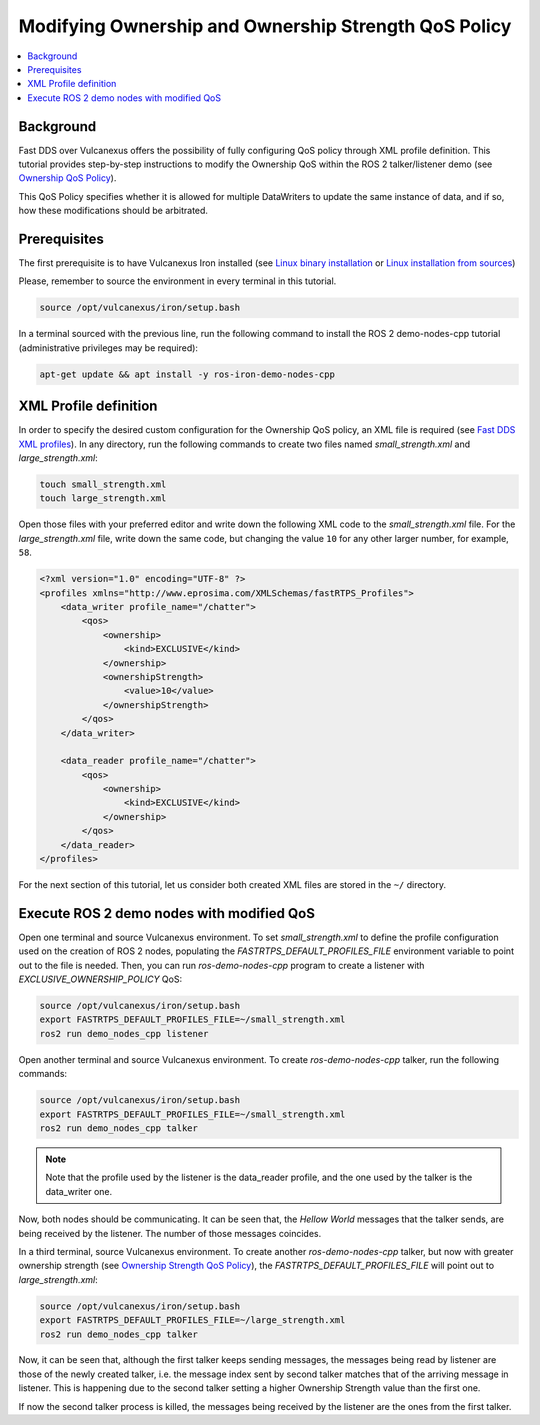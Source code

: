 .. _tutorials_qos_ownership_ownership:

Modifying Ownership and Ownership Strength QoS Policy
=====================================================

.. contents::
    :depth: 2
    :local:
    :backlinks: none

Background
----------

Fast DDS over Vulcanexus offers the possibility of fully configuring QoS policy through XML profile definition.
This tutorial provides step-by-step instructions to modify the Ownership QoS within the ROS 2 talker/listener demo (see `Ownership QoS Policy <https://fast-dds.docs.eprosima.com/en/latest/fastdds/dds_layer/core/policy/standardQosPolicies.html#ownershipqospolicy>`_).

This QoS Policy specifies whether it is allowed for multiple DataWriters to update the same instance of data, and if so, how these modifications should be arbitrated.

Prerequisites
-------------

The first prerequisite is to have Vulcanexus Iron installed (see `Linux binary installation <https://docs.vulcanexus.org/en/latest/rst/installation/linux_binary_installation.html>`_ or `Linux installation from sources <https://docs.vulcanexus.org/en/latest/rst/installation/linux_source_installation.html>`_)

Please, remember to source the environment in every terminal in this tutorial.

.. code-block:: bash

    source /opt/vulcanexus/iron/setup.bash

In a terminal sourced with the previous line, run the following command to install the ROS 2 demo-nodes-cpp tutorial (administrative privileges may be required):

.. code-block:: bash

    apt-get update && apt install -y ros-iron-demo-nodes-cpp

XML Profile definition
----------------------

In order to specify the desired custom configuration for the Ownership QoS policy, an XML file is required (see `Fast DDS XML profiles <https://fast-dds.docs.eprosima.com/en/latest/fastdds/xml_configuration/xml_configuration.html>`_).
In any directory, run the following commands to create two files named `small_strength.xml` and `large_strength.xml`:

.. code-block:: bash

    touch small_strength.xml
    touch large_strength.xml

Open those files with your preferred editor and write down the following XML code to the `small_strength.xml` file.
For the `large_strength.xml` file, write down the same code, but changing the value ``10`` for any other larger number, for example, ``58``.

.. code-block:: xml

    <?xml version="1.0" encoding="UTF-8" ?>
    <profiles xmlns="http://www.eprosima.com/XMLSchemas/fastRTPS_Profiles">
        <data_writer profile_name="/chatter">
            <qos>
                <ownership>
                    <kind>EXCLUSIVE</kind>
                </ownership>
                <ownershipStrength>
                    <value>10</value>
                </ownershipStrength>
            </qos>
        </data_writer>

        <data_reader profile_name="/chatter">
            <qos>
                <ownership>
                    <kind>EXCLUSIVE</kind>
                </ownership>
            </qos>
        </data_reader>
    </profiles>

For the next section of this tutorial, let us consider both created XML files are stored in the ``~/`` directory.

Execute ROS 2 demo nodes with modified QoS
------------------------------------------

Open one terminal and source Vulcanexus environment.
To set `small_strength.xml` to define the profile configuration used on the creation of ROS 2 nodes, populating the `FASTRTPS_DEFAULT_PROFILES_FILE` environment variable to point out to the file is needed.
Then, you can run `ros-demo-nodes-cpp` program to create a listener with `EXCLUSIVE_OWNERSHIP_POLICY` QoS:

.. code-block:: bash

    source /opt/vulcanexus/iron/setup.bash
    export FASTRTPS_DEFAULT_PROFILES_FILE=~/small_strength.xml
    ros2 run demo_nodes_cpp listener

Open another terminal and source Vulcanexus environment.
To create `ros-demo-nodes-cpp` talker, run the following commands:

.. code-block:: bash

    source /opt/vulcanexus/iron/setup.bash
    export FASTRTPS_DEFAULT_PROFILES_FILE=~/small_strength.xml
    ros2 run demo_nodes_cpp talker

.. note::

    Note that the profile used by the listener is the data_reader profile, and the one used by the talker is the data_writer one.

Now, both nodes should be communicating.
It can be seen that, the `Hellow World` messages that the talker sends, are being received by the listener.
The number of those messages coincides.

In a third terminal, source Vulcanexus environment.
To create another `ros-demo-nodes-cpp` talker, but now with greater ownership strength (see `Ownership Strength QoS Policy <https://fast-dds.docs.eprosima.com/en/latest/fastdds/dds_layer/core/policy/standardQosPolicies.html#ownershipstrengthqospolicy>`_), the `FASTRTPS_DEFAULT_PROFILES_FILE` will point out to `large_strength.xml`:

.. code-block:: bash

    source /opt/vulcanexus/iron/setup.bash
    export FASTRTPS_DEFAULT_PROFILES_FILE=~/large_strength.xml
    ros2 run demo_nodes_cpp talker

Now, it can be seen that, although the first talker keeps sending messages, the messages being read by listener are those of the newly created talker, i.e. the message index sent by second talker matches that of the arriving message in listener.
This is happening due to the second talker setting a higher Ownership Strength value than the first one.

If now the second talker process is killed, the messages being received by the listener are the ones from the first talker.
